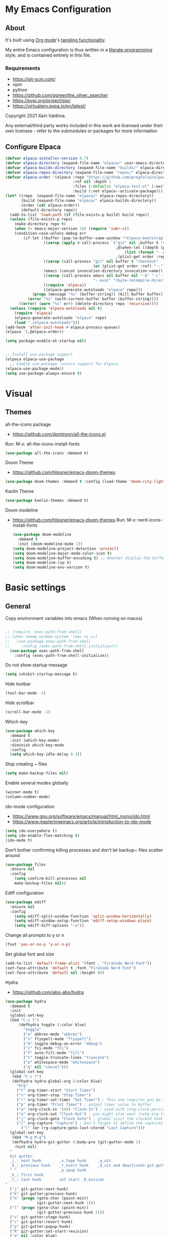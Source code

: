 #+STARTUP: overview
#+PROPERTY: header-args :comments yes :results silent
* My Emacs Configuration
** About
It's built using [[http://orgmode.org][Org mode]]'s [[http://orgmode.org/manual/Extracting-source-code.html#Extracting-source-code][tangling functionality]].

My entire Emacs configuration is thus written in a [[https://en.wikipedia.org/wiki/Literate_programming][literate programming]] style,
and is contained entirely in this file.

*** Requirements
- [[https://git-scm.com/]]
- npm
- python
- [[https://github.com/ggreer/the_silver_searcher]]
- https://pypi.org/project/pip/
- [[https://virtualenv.pypa.io/en/latest/]]



Copyright 2021 Xairi Valdivia.

Any external/third party works included in this work are licensed under
their own licenses - refer to the submodules or packages for more
information

** Configure Elpaca
#+BEGIN_SRC emacs-lisp
  (defvar elpaca-installer-version 0.7)
  (defvar elpaca-directory (expand-file-name "elpaca/" user-emacs-directory))
  (defvar elpaca-builds-directory (expand-file-name "builds/" elpaca-directory))
  (defvar elpaca-repos-directory (expand-file-name "repos/" elpaca-directory))
  (defvar elpaca-order '(elpaca :repo "https://github.com/progfolio/elpaca.git"
                                :ref nil :depth 1
                                :files (:defaults "elpaca-test.el" (:exclude "extensions"))
                                :build (:not elpaca--activate-package)))
  (let* ((repo  (expand-file-name "elpaca/" elpaca-repos-directory))
         (build (expand-file-name "elpaca/" elpaca-builds-directory))
         (order (cdr elpaca-order))
         (default-directory repo))
    (add-to-list 'load-path (if (file-exists-p build) build repo))
    (unless (file-exists-p repo)
      (make-directory repo t)
      (when (< emacs-major-version 28) (require 'subr-x))
      (condition-case-unless-debug err
          (if-let ((buffer (pop-to-buffer-same-window "*elpaca-bootstrap*"))
                   ((zerop (apply #'call-process `("git" nil ,buffer t "clone"
                                                   ,@(when-let ((depth (plist-get order :depth)))
                                                       (list (format "--depth=%d" depth) "--no-single-branch"))
                                                   ,(plist-get order :repo) ,repo))))
                   ((zerop (call-process "git" nil buffer t "checkout"
                                         (or (plist-get order :ref) "--"))))
                   (emacs (concat invocation-directory invocation-name))
                   ((zerop (call-process emacs nil buffer nil "-Q" "-L" "." "--batch"
                                         "--eval" "(byte-recompile-directory \".\" 0 'force)")))
                   ((require 'elpaca))
                   ((elpaca-generate-autoloads "elpaca" repo)))
              (progn (message "%s" (buffer-string)) (kill-buffer buffer))
            (error "%s" (with-current-buffer buffer (buffer-string))))
        ((error) (warn "%s" err) (delete-directory repo 'recursive))))
    (unless (require 'elpaca-autoloads nil t)
      (require 'elpaca)
      (elpaca-generate-autoloads "elpaca" repo)
      (load "./elpaca-autoloads")))
  (add-hook 'after-init-hook #'elpaca-process-queues)
  (elpaca `(,@elpaca-order))

  (setq package-enable-at-startup nil)


  ;; Install use-package support
  (elpaca elpaca-use-package
    ;; Enable use-package :ensure support for Elpaca.
  (elpaca-use-package-mode))
  (setq use-package-always-ensure t)
#+END_SRC

* Visual
** Themes
all-the-icons package
- https://github.com/domtronn/all-the-icons.el
Run:
M-x: all-the-icons-install-fonts

#+BEGIN_SRC emacs-lisp
  (use-package all-the-icons :demand t)
#+END_SRC

Doom Theme
- https://github.com/hlissner/emacs-doom-themes
#+BEGIN_SRC emacs-lisp
  (use-package doom-themes :demand t :config (load-theme 'doom-city-lights))
#+END_SRC

Kaolin Theme
#+BEGIN_SRC emacs-lisp
  (use-package kaolin-themes :demand t)
#+END_SRC

Doom modeline
- https://github.com/hlissner/emacs-doom-themes
  Run:  M-x: nerd-icons-install-fonts
 #+BEGIN_SRC emacs-lisp
   (use-package doom-modeline
     :demand t
     :init (doom-modeline-mode 1))
   (setq doom-modeline-project-detection 'project)
   (setq doom-modeline-major-mode-color-icon t)
   (setq doom-modeline-buffer-encoding t) ;; Whether display the buffer encoding.
   (setq doom-modeline-lsp t)
   (setq doom-modeline-env-version t)
#+END_SRC

* Basic settings
** General

Copy environment variables into emacs (When running on macos)
#+BEGIN_SRC emacs-lisp

  ;; (require 'exec-path-from-shell)
  ;; (when (memq window-system '(mac ns x))
  ;;   (use-package exec-path-from-shell
  ;;     :config (exec-path-from-shell-initialize)))
    (use-package exec-path-from-shell
      :config (exec-path-from-shell-initialize))
#+END_SRC

Do not show startup message
#+BEGIN_SRC emacs-lisp
  (setq inhibit-startup-message t)
#+END_SRC

Hide toolbar
#+BEGIN_SRC emacs-lisp
  (tool-bar-mode -1)
#+END_SRC

Hide scrollbar
#+BEGIN_SRC emacs-lisp
  (scroll-bar-mode -1)
#+END_SRC

Which-key
#+BEGIN_SRC emacs-lisp
  (use-package which-key
    :demand t
    :init (which-key-mode)
    :diminish which-key-mode
    :config
    (setq which-key-idle-delay 0.3))
#+END_SRC

Stop creating ~ files
#+BEGIN_SRC emacs-lisp
  (setq make-backup-files nil)
#+END_SRC

Enable several modes globally
#+BEGIN_SRC emacs-lisp
  (winner-mode t)
  (column-number-mode)
#+END_SRC

ido-mode configuration
- https://www.gnu.org/software/emacs/manual/html_mono/ido.html
- https://www.masteringemacs.org/article/introduction-to-ido-mode
#+BEGIN_SRC emacs-lisp
  (setq ido-everywhere t)
  (setq ido-enable-flex-matching t)
  (ido-mode t)
#+END_SRC

Don’t bother confirming killing processes and don’t let backup~ files scatter around
#+BEGIN_SRC emacs-lisp
  (use-package files
    :ensure nil
    :config
      (setq confirm-kill-processes nil
      make-backup-files nil))
#+END_SRC

Ediff configuration
#+BEGIN_SRC emacs-lisp
  (use-package ediff
    :ensure nil
    :config
      (setq ediff-split-window-function 'split-window-horizontally)
      (setq ediff-window-setup-function 'ediff-setup-windows-plain)
      (setq ediff-diff-options "-w"))
#+END_SRC

Change all prompts to y or n
#+BEGIN_SRC emacs-lisp
  (fset 'yes-or-no-p 'y-or-n-p)
#+END_SRC

Set global font and size
#+BEGIN_SRC emacs-lisp
  (add-to-list 'default-frame-alist '(font . "FiraCode Nerd Font"))
  (set-face-attribute 'default t :font "FiraCode Nerd Font")
  (set-face-attribute 'default nil :height 80)
#+END_SRC

Hydra
- https://github.com/abo-abo/hydra
#+BEGIN_SRC emacs-lisp
  (use-package hydra
    :demand t
    :init
    (global-set-key
    (kbd "C-x t")
        (defhydra toggle (:color blue)
          "toggle"
          ("a" abbrev-mode "abbrev")
          ("s" flyspell-mode "flyspell")
          ("d" toggle-debug-on-error "debug")
          ("c" fci-mode "fCi")
          ("f" auto-fill-mode "fill")
          ("t" toggle-truncate-lines "truncate")
          ("w" whitespace-mode "whitespace")
          ("q" nil "cancel")))
    (global-set-key
     (kbd "C-c t")
     (defhydra hydra-global-org (:color blue)
       "Org"
       ("t" org-timer-start "Start Timer")
       ("s" org-timer-stop "Stop Timer")
       ("r" org-timer-set-timer "Set Timer") ; This one requires you be in an orgmode doc, as it sets the timer for the header
       ("p" org-timer "Print Timer") ; output timer value to buffer
       ("w" (org-clock-in '(4)) "Clock-In") ; used with (org-clock-persistence-insinuate) (setq org-clock-persist t)
       ("o" org-clock-out "Clock-Out") ; you might also want (setq org-log-note-clock-out t)
       ("j" org-clock-goto "Clock Goto") ; global visit the clocked task
       ("c" org-capture "Capture") ; Don't forget to define the captures you want http://orgmode.org/manual/Capture.html
         ("l" (or )rg-capture-goto-last-stored "Last Capture")))
    (global-set-key
     (kbd "M-g M-g")
     (defhydra hydra-git-gutter (:body-pre (git-gutter-mode 1)
      :hint nil)
    "
    Git gutter:
    _j_: next hunk        _s_tage hunk     _q_uit
    _k_: previous hunk    _r_evert hunk    _Q_uit and deactivate git-gutter
    ^ ^                   _p_opup hunk
    _h_: first hunk
    _l_: last hunk        set start _R_evision
  "
    ("j" git-gutter:next-hunk)
    ("k" git-gutter:previous-hunk)
    ("h" (progn (goto-char (point-min))
                (git-gutter:next-hunk 1)))
    ("l" (progn (goto-char (point-min))
                (git-gutter:previous-hunk 1)))
    ("s" git-gutter:stage-hunk)
    ("r" git-gutter:revert-hunk)
    ("p" git-gutter:popup-hunk)
    ("R" git-gutter:set-start-revision)
    ("q" nil :color blue)
    ("Q" (progn (git-gutter-mode -1)
                ;; git-gutter-fringe doesn't seem to
                ;; clear the markup right away
                (sit-for 0.1)
                (git-gutter:clear))
     :color blue))
  ))
#+END_SRC
Projectile
- https://github.com/bbatsov/projectile
#+BEGIN_SRC emacs-lisp
  (use-package projectile
    :diminish projectile-mode
    :config (projectile-mode)
    :custom ((projectile-completion-system 'ivy))
    :bind-keymap
    ("C-c p" . projectile-command-map)
    :init
    ;; NOTE: Set this to the folder where you keep your Git repos!
    (when (file-directory-p "~/Projects")
      (setq projectile-project-search-path '("~/Projects")))
    (setq projectile-switch-project-action #'projectile-dired))

  (use-package counsel-projectile
    :config (counsel-projectile-mode))
#+END_SRC

Treemacs
- https://github.com/Alexander-Miller/treemacs
#+BEGIN_SRC emacs-lisp
  (use-package treemacs
    :demand t
    :defer t
    :init
    (with-eval-after-load 'winum
      (define-key winum-keymap (kbd "M-0") #'treemacs-select-window))
    :config
    (progn
      (setq treemacs-collapse-dirs                 (if treemacs-python-executable 3 0)
            treemacs-deferred-git-apply-delay      0.5
            treemacs-directory-name-transformer    #'identity
            treemacs-display-in-side-window        t
            treemacs-eldoc-display                 t
            treemacs-file-event-delay              5000
            treemacs-file-extension-regex          treemacs-last-period-regex-value
            treemacs-file-follow-delay             0.2
            treemacs-file-name-transformer         #'identity
            treemacs-follow-after-init             t
            treemacs-git-command-pipe              ""
            treemacs-goto-tag-strategy             'refetch-index
            treemacs-indentation                   2
            treemacs-indentation-string            " "
            treemacs-is-never-other-window         nil
            treemacs-max-git-entries               5000
            treemacs-missing-project-action        'ask
            treemacs-move-forward-on-expand        nil
            treemacs-no-png-images                 nil
            treemacs-no-delete-other-windows       t
            treemacs-project-follow-cleanup        nil
            treemacs-persist-file                  (expand-file-name ".cache/treemacs-persist" user-emacs-directory)
            treemacs-position                      'left
            treemacs-read-string-input             'from-child-frame
            treemacs-recenter-distance             0.1
            treemacs-recenter-after-file-follow    nil
            treemacs-recenter-after-tag-follow     nil
            treemacs-recenter-after-project-jump   'always
            treemacs-recenter-after-project-expand 'on-distance
            treemacs-show-cursor                   nil
            treemacs-show-hidden-files             t
            treemacs-hide-gitignored-files-mode    t
            treemacs-silent-filewatch              nil
            treemacs-silent-refresh                nil
            treemacs-sorting                       'alphabetic-asc
            treemacs-space-between-root-nodes      t
            treemacs-tag-follow-cleanup            t
            treemacs-tag-follow-delay              1.5
            treemacs-user-mode-line-format         nil
            treemacs-user-header-line-format       nil
            treemacs-width                         35
            treemacs-workspace-switch-cleanup      nil)
      (treemacs-follow-mode -1)
      (treemacs-filewatch-mode t))

    :bind
    (:map global-map
          ([f8]        . treemacs)
          ([f9]        . treemacs-projectile)
          ("M-0"       . treemacs-select-window)
          ("C-c 1"     . treemacs-delete-other-windows))
    )
  (use-package treemacs-projectile :demand t)
  (use-package treemacs-magit
    :after (treemacs magit)
    :demand t)
  (use-package lsp-treemacs :demand t :config (lsp-treemacs-sync-mode 1))
#+END_SRC

*** Windows Management
Ace-window
- https://github.com/abo-abo/ace-window
#+BEGIN_SRC emacs-lisp
  (use-package ace-window
    :ensure t)
  (global-set-key (kbd "M-o") 'ace-window)
  (setq aw-background nil)
  (defvar aw-dispatch-alist
    '((?x aw-delete-window "Delete Window")
      (?m aw-swap-window "Swap Windows")
      (?M aw-move-window "Move Window")
      (?c aw-copy-window "Copy Window")
      (?j aw-switch-buffer-in-window "Select Buffer")
      (?n aw-flip-window)
      (?u aw-switch-buffer-other-window "Switch Buffer Other Window")
      (?c aw-split-window-fair "Split Fair Window")
      (?v aw-split-window-vert "Split Vert Window")
      (?b aw-split-window-horz "Split Horz Window")
      (?o delete-other-windows "Delete Other Windows")
      (?? aw-show-dispatch-help))
    "List of actions for `aw-dispatch-default'.")
#+END_SRC

*** Git
Magit
- https://github.com/magit/magit
#+BEGIN_SRC emacs-lisp
  (use-package magit
    :ensure t
    :demand t
    :after transient
    :init
    (progn
      (bind-key "C-x g" 'magit-status))
    :commands (magit-status magit-get-current-branch)
    :custom (magit-display-buffer-function #'magit-display-buffer-same-window-except-diff-v1))
#+END_SRC

Forge
- https://github.com/magit/forge
#+BEGIN_SRC emacs-lisp
 (use-package transient :demand t)
  (use-package forge
    :demand t
    :after magit)
  (setq auth-sources '("~/.authinfo"))
#+END_SRC

git-gutter
- https://github.com/emacsorphanage/git-gutter
#+BEGIN_SRC emacs-lisp
  (use-package git-gutter
    :demand t
    :init
    (global-git-gutter-mode +1))
#+END_SRC

Time machine
- https://github.com/emacsmirror/git-timemachine
#+BEGIN_SRC emacs-lisp
  (use-package git-timemachine
    :demand t)
#+END_SRC

gitignore
- https://github.com/xuchunyang/gitignore-templates.el
#+BEGIN_SRC emacs-lisp
  (use-package gitignore-templates)
#+END_SRC

* Code edition
Hightlight current line
#+BEGIN_SRC emacs-lisp
  (global-hl-line-mode 1)
#+END_SRC

Replace Selection
#+BEGIN_SRC emacs-lisp
  (delete-selection-mode 1)
#+END_SRC

Show matching parentheses
#+BEGIN_SRC emacs-lisp
  (show-paren-mode 1)
#+END_SRC

Disable the electric indent mode
#+BEGIN_SRC emacs_list
  (electric-indent-mode -1)
#+END_SRC

Rainbow delimiters
- https://github.com/Fanael/rainbow-delimiters
#+BEGIN_SRC emacs-lisp
  (use-package rainbow-delimiters
    :config
      (setq rainbow-delimiters-max-face-count 9))
  (add-hook 'prog-mode-hook 'rainbow-delimiters-mode)
#+END_SRC

Replace keywords with symbols
#+BEGIN_SRC emacs-lisp
  (global-prettify-symbols-mode 1)
#+END_SRC

Font-lock annotations like TODO in source code
- https://github.com/tarsius/hl-todo
#+BEGIN_SRC emacs-lisp
  (setq hl-todo-keyword-faces
        '(("TODO"   . "#FF0000")
          ("FIXME"  . "#FF0000")
          ("DEBUG"  . "#A020F0")
          ("GOTCHA" . "#FF4500")
          ("STUB"   . "#1E90FF")))

  (use-package hl-todo :demand t)

  (eval-after-load 'hl-todo '(global-hl-todo-mode 1))
#+END_SRC

Display the current function name in the mode line
#+BEGIN_SRC emacs-lisp
  (which-function-mode 1)
#+END_SRC

Expand the marked region in semantic increments (negative prefix to reduce region)
- https://github.com/magnars/expand-region.el
  #+BEGIN_SRC emacs-lisp
    (use-package expand-region
      :demand t
      :config
      (global-set-key (kbd "C-=") 'er/expand-region))
  #+END_SRC

No tabs
#+BEGIN_SRC emacs-lisp
  (setq-default indent-tabs-mode nil)
#+END_SRC

Replace TAB with 4 spaces
#+BEGIN_SRC emacs-lisp
  (setq-default tab-width 4)
#+END_SRC

Display line numbers
#+BEGIN_SRC emacs-lisp
  (add-hook 'prog-mode-hook 'display-line-numbers-mode)
#+END_SRC

autocomplete parentheses
#+BEGIN_SRC emacs-lisp
  (electric-pair-mode t)
#+END_SRC

Remap c-z to undo
#+BEGIN_SRC emacs-lisp
  (global-set-key (kbd "C-z") 'undo)
#+END_SRC

Replace selection
#+BEGIN_SRC emacs-lisp
  (delete-selection-mode 1)
#+END_SRC

Cleanup whitespace on save
#+BEGIN_SRC emacs-lisp
  (use-package whitespace
    :ensure nil
    :hook (before-save . whitespace-cleanup))
#+END_SRC

Highlight indent guides
- https://github.com/DarthFennec/highlight-indent-guides
#+BEGIN_SRC emacs-lisp
  (use-package highlight-indent-guides
  :demand t
  :hook ((prog-mode text-mode conf-mode) . highlight-indent-guides-mode)
  :init
    (setq highlight-indent-guides-method 'column)
  :config
    (add-hook 'focus-in-hook #'highlight-indent-guides-auto-set-faces))
#+END_SRC

Avy
Used jumping to visible text using a char-based decision tree
- https://github.com/abo-abo/avy
#+BEGIN_SRC emacs-lisp
  (use-package avy
    :demand t
    :bind ("M-s" . avy-goto-char)) ;; changed from char as per jcs
#+END_SRC

Yasnippet
- https://github.com/joaotavora/yasnippet
#+BEGIN_SRC emacs-lisp
  (use-package yasnippet
    :demand t
    :init
    (yas-global-mode 1))
  (setq yas-snippet-dirs
        '("~/.emacs.d/snippets"))
#+END_SRC

* Development
** General
Flycheck
- https://www.flycheck.org/en/latest/
#+BEGIN_SRC emacs-lisp
  (use-package flycheck
    :demand t
    :init
    (global-flycheck-mode))
#+END_SRC

Flycheck inline
- https://github.com/flycheck/flycheck-inline
#+BEGIN_SRC emacs-lisp
(use-package flycheck-inline :demand t)
(with-eval-after-load 'flycheck
  (add-hook 'flycheck-mode #'flycheck-inline-mode))
#+END_SRC

Company
- https://company-mode.github.io/
#+BEGIN_SRC emacs-lisp
  (use-package company
    :demand t
    :config
    (global-company-mode 1)
    (setq company-idle-delay 0.2
          company-minimum-prefix-length 3))
#+END_SRC

Company box
- https://github.com/sebastiencs/company-box
#+BEGIN_SRC emacs-lisp
  (use-package company-box
    :demand t
    :functions (all-the-icons-faicon
                all-the-icons-material
                all-the-icons-octicon
                all-the-icons-alltheicon)
    :hook (company-mode . company-box-mode))
#+END_SRC

Toml/Ansible/Docker/Yaml modes
#+BEGIN_SRC emacs-lisp
  (use-package toml-mode :demand t)
  (use-package yaml-mode
    :demand t
    :mode ("\\.yml\\'"
           "\\.yaml\\'"))
  (use-package ansible :demand t)
  (use-package dockerfile-mode :demand t)
#+END_SRC

Multiple Cursor
#+BEGIN_SRC emacs-lisp
  (use-package multiple-cursors
    :demand t)

  (global-set-key (kbd "C-S-c C-S-c") 'mc/edit-lines)
  (global-set-key (kbd "C->") 'mc/mark-next-like-this)
  (global-set-key (kbd "C-<") 'mc/mark-previous-like-this)
  (global-set-key (kbd "C-c C-<") 'mc/mark-all-like-this)
#+END_SRC

Repeat mode
- Allows repeating a command via `C-x z` (press z each time you want to repet the command)
#+BEGIN_SRC emacs-lisp
  (use-package repeat
    :ensure nil
    :config
    (repeat-mode)
    :custom
    (repeat-too-dangerous '(kill-this-buffer))
    (repeat-exit-timeout 5))
#+END_SRC

Direnv
#+BEGIN_SRC emacs-lisp
  (use-package direnv
    :demand t
    :config
    (direnv-mode))
#+END_SRC

** Languages
Eglot
#+BEGIN_SRC emacs-lisp
  (use-package jsonrpc :demand t) ;; required by eglot
  (use-package eglot
    :demand t
    :defer t
    :config
    (add-to-list 'eglot-server-programs '((sh-mode bash-ts-mode) . ("bash-language-server" "start")))
    :hook
    (python-ts-mode . eglot-ensure)
    ;; (rust-mode . eglot-ensure)
    (sh-mode . eglot-ensure))
#+END_SRC

LSP
#+BEGIN_SRC emacs-lisp
    (use-package lsp-mode
      :demand t
      :config
      (setq lsp-enable-snippet t))
#+END_SRC

Bash
#+BEGIN_SRC emacs-lisp
  (add-to-list 'auto-mode-alist '("\\.sh\\'" . sh-mode))
  (setq sh-basic-offset 2 sh-indentation 2)
#+END_SRC

Gleam
#+BEGIN_SRC emacs-lisp
  (use-package gleam-ts-mode :mode (rx ".gleam" eos))
  ;; (require "gleam-ts-mode")
  (add-to-list 'auto-mode-alist '("\\.gleam\\'" . gleam-ts-mode))
#+END_SRC

Org mode
#+BEGIN_SRC emacs-lisp
  (setq org-src-window-setup 'split-window-right)
  (setq org-src-preserve-indentation t)

  (setq org-ellipsis " ⤵")

  (setq org-agenda-start-with-log-mode t)
  (setq org-log-done 'time)
  (setq org-log-into-drawer t)

  ;; add all org files in this directory to org-agenda
  (setq org-agenda-files
        (directory-files-recursively "~/projects/org-files" "\\.org$"))

  (setq org-todo-keywords
    (quote ((sequence "TODO(t)" "DOING(g)" "|" "DONE(d)" "CANCELLED(c)"))))

  (setq org-todo-keyword-faces
    '(
       ("TODO" . (:foreground "coral" :weight bold))
       ("DOING" . (:foreground "GoldenRod" :weight bold))
       ("DONE" . (:foreground "Green" :weight bold))
       ("CANCELLED" . (:foreground "red" :weight bold))
     ))
  (setq org-log-done 'time) ;; capture timestamp when a task changes to done

  (setq org-hide-emphasis-markers t)

  ;; replace list icon
  (font-lock-add-keywords 'org-mode
    '(("^ *\\([-]\\) "
       (0 (prog1 () (compose-region (match-beginning 1) (match-end 1) "•"))))))
  ;; change org bullets
  (use-package org-bullets
    :ensure t
    :config
    (add-hook 'org-mode-hook (lambda () (org-bullets-mode 1))))

  (let* ((variable-tuple
          (cond ((x-list-fonts "DejaVu Sans Mono")         '(:font "DejaVu Sans Mono"))
            ((x-list-fonts "Source Sans Pro") '(:font "Source Sans Pro"))
            ((x-list-fonts "Lucida Grande")   '(:font "Lucida Grande"))
            ((x-list-fonts "Verdana")         '(:font "Verdana"))
            ((x-family-fonts "Sans Serif")    '(:family "Sans Serif"))
            (nil (warn "Cannot find a Sans Serif Font.  Install Source Sans Pro."))))
         (base-font-color     (face-foreground 'default nil 'default))
         (headline           `(:inherit default :weight bold :foreground ,base-font-color)))

  (custom-theme-set-faces
     'user
     `(org-level-8 ((t (,@headline ,@variable-tuple))))
     `(org-level-7 ((t (,@headline ,@variable-tuple))))
     `(org-level-6 ((t (,@headline ,@variable-tuple))))
     `(org-level-5 ((t (,@headline ,@variable-tuple))))
     `(org-level-4 ((t (,@headline ,@variable-tuple :height 1.3))))
     `(org-level-3 ((t (,@headline ,@variable-tuple :height 1.4))))
     `(org-level-2 ((t (,@headline ,@variable-tuple :height 1.5))))
     `(org-level-1 ((t (,@headline ,@variable-tuple :height 1.6))))
     `(org-document-title ((t (,@headline ,@variable-tuple :height 2.0 :underline nil))))))

  (add-hook 'org-mode-hook 'visual-line-mode)

  (custom-theme-set-faces
     'user
     '(variable-pitch ((t (:family "DejaVu Sans Mono" :height 140 :weight thin))))
     '(fixed-pitch ((t ( :family "Fira Code Retina" :height 120)))))

  (custom-theme-set-faces
    'user
    '(org-block ((t (:inherit fixed-pitch))))
    '(org-code ((t (:inherit (shadow fixed-pitch)))))
    '(org-document-info ((t (:foreground "dark orange"))))
    '(org-document-info-keyword ((t (:inherit (shadow fixed-pitch)))))
    '(org-indent ((t (:inherit (org-hide fixed-pitch)))))
    '(org-link ((t (:foreground "royal blue" :underline t))))
    '(org-meta-line ((t (:inherit (font-lock-comment-face fixed-pitch)))))
    '(org-property-value ((t (:inherit fixed-pitch))) t)
    '(org-special-keyword ((t (:inherit (font-lock-comment-face fixed-pitch)))))
    '(org-table ((t (:inherit fixed-pitch :foreground "#83a598"))))
    '(org-tag ((t (:inherit (shadow fixed-pitch) :weight bold :height 0.8))))
    '(org-verbatim ((t (:inherit (shadow fixed-pitch))))))
#+END_SRC

Python
#+BEGIN_SRC emacs-lisp
  (setq major-mode-remap-alist
        '((python-mode . python-ts-mode)))

  (use-package pyvenv
    :init
    (setenv "WORKON_HOME" "~/.pyenv/versions"))

  (use-package virtualenvwrapper
    :init
    (setenv "WORKON_HOME" "~/.pyenv/versions"))

  (use-package flymake-ruff
    :hook (python-ts-mode . flymake-ruff-load))

  (use-package ruff-format
    :hook (python-ts-mode . ruff-format-on-save-mode))

  (add-hook 'eglot-managed-mode-hook 'flymake-ruff-load)
#+END_SRC

Rust
#+BEGIN_SRC emacs-lisp
  (use-package rust-mode
    :init
    (setq rust-mode-treesitter-derive t))

  (add-hook 'rust-mode-hook #'lsp)
  (use-package rustic
    :config
    (setq rustic-format-on-save t)
    :custom
    (rustic-cargo-use-last-stored-arguments t))
#+END_SRC

Haskell
#+BEGIN_SRC emacs-lisp
  (use-package haskell-mode :demand t)
#+END_SRC

Common Lisp
#+BEGIN_SRC emacs-lisp
  (use-package sly :demand t)
#+END_SRC

Terraform
#+BEGIN_SRC emacs-lisp
  (use-package terraform-mode :demand t)
#+END_SRC

web mode
#+BEGIN_SRC emacs-lisp
(use-package web-mode :demand t)
(add-to-list 'auto-mode-alist '("\\.html\\'" . web-mode))
(setq web-mode-markup-indent-offset 2)
(setq web-mode-css-indent-offset 2)
(setq web-mode-code-indent-offset 2)
#+END_SRC

emmet mode
#+BEGIN_SRC emacs-lisp
(use-package emmet-mode :demand t)
(add-hook 'sgml-mode-hook 'emmet-mode) ;; Auto-start on any markup modes
(add-hook 'css-mode-hook  'emmet-mode) ;; enable Emmet's css abbreviation.
(add-hook 'web-mode-hook  'emmet-mode) ;; enable Emmet's css abbreviation.
#+END_SRC

*** Swiper / Ivy / Counsel
Swiper gives us a really efficient incremental search with regular expressions and Ivy / Counsel replace a lot of ido or helms completion functionality
- https://github.com/abo-abo/swiper

 Counsel
#+BEGIN_SRC emacs-lisp
  (use-package counsel
    :demand t
    :bind
    (("M-y" . counsel-yank-pop)
     :map ivy-minibuffer-map
     ("M-y" . ivy-next-line)))
#+END_SRC

Ivy
#+BEGIN_SRC emacs-lisp
(use-package ivy
  :demand t
  :diminish (ivy-mode)
  :bind (("C-x b" . ivy-switch-buffer))
  :config
  (ivy-mode 1)
  (setq ivy-use-virtual-buffers t)
  (setq ivy-count-format "%d/%d ")
  (setq ivy-display-style 'fancy))
#+END_SRC

Swiper
#+BEGIN_SRC emacs-lisp
(use-package swiper
  :demand t
  :bind (("C-s" . swiper)
         ("C-r" . swiper)
         ("C-c C-r" . ivy-resume)
         ("M-x" . counsel-M-x)
         ("C-x C-f" . counsel-find-file)
         )
  :config
  (progn
    (ivy-mode 1)
    (setq ivy-use-virtual-buffers t)
    (setq ivy-display-style 'fancy)
    (define-key read-expression-map (kbd "C-r") 'counsel-expression-history)
    ))
#+END_SRC

*** Searching
Silver search
- https://github.com/Wilfred/ag.el
#+BEGIN_SRC emacs-lisp
  (use-package ag :demand t)
  (setq ag-highlight-search t)
#+END_SRC

Anzu
displays current match and total matches information in the mode-line
 - https://github.com/emacsorphanage/anzu
#+BEGIN_SRC emacs-lisp
(use-package anzu :demand t :init(global-anzu-mode))
;; (global-anzu-mode +1)
(global-set-key [remap query-replace] 'anzu-query-replace)
(global-set-key [remap query-replace-regexp] 'anzu-query-replace-regexp)

(defun my/anzu-update-func (here total)
  (when anzu--state
    (let ((status (cl-case anzu--state
                    (search (format "<%d/%d>" here total))
                    (replace-query (format "(%d Replaces)" total))
                    (replace (format "<%d/%d>" here total)))))
      (propertize status 'face 'anzu-mode-line))))

(custom-set-variables
 '(anzu-mode-lighter "")
 '(anzu-deactivate-region t)
 '(anzu-search-threshold 1000)
 '(anzu-replace-threshold 50)
 '(anzu-replace-to-string-separator " => ")
 '(anzu-mode-line-update-function #'my/anzu-update-func))
(global-set-key [remap query-replace] 'anzu-query-replace)
(global-set-key [remap query-replace-regexp] 'anzu-query-replace-regexp)
#+END_SRC

** Keybindings
Keychord
- https://github.com/emacsorphanage/key-chord/tree/7f7fd7c5bd2b996fa054779357e1566f7989e07d
#+BEGIN_SRC emacs-lisp
  (use-package key-chord
    :demand t
    :config
    (key-chord-mode 1)
    (key-chord-define-global "kk" 'forward-word)
    (key-chord-define-global "xx" 'save-buffer)
    (key-chord-define-global "jj" 'backward-word)
    (key-chord-define-global "ññ" 'kill-whole-line)
    (key-chord-define-global "yy" 'copy-line)
    (key-chord-define-global "yp" 'duplicate-line)
    (key-chord-define-global "qq" 'delete-other-windows))
#+END_SRC

Editing
#+BEGIN_SRC emacs-lisp
(defun duplicate-line()
  "functions being used in a keybinding"
  (interactive)
  (move-beginning-of-line 1)
  (kill-line)
  (yank)
  (open-line 1)
  (next-line 1)
  (yank))

(defun copy-line (arg)
  "Copy lines (as many as prefix argument) in the kill ring"
  (interactive "p")
  (kill-ring-save (line-beginning-position)
                  (line-beginning-position (+ 1 arg)))
  (message "%d line%s copied" arg (if (= 1 arg) "" "s")))
(defun get-point (symbol &optional arg)
  "get the point"
  (funcall symbol arg)
  (point))

(defun copy-thing (begin-of-thing end-of-thing &optional arg)
  "copy thing between beg & end into kill ring"
  (save-excursion
    (let ((beg (get-point begin-of-thing 1))
          (end (get-point end-of-thing arg)))
      (copy-region-as-kill beg end))))

(defun copy-word (&optional arg)
  "Copy words at point into kill-ring"
  (interactive "P")
  (copy-thing 'backward-word 'forward-word arg)
  (paste-to-mark arg))
#+END_SRC

#+BEGIN_SRC emacs-lisp
(global-set-key (kbd "M-p") 'org-edit-src-code)
#+END_SRC

Ibuffer
#+BEGIN_SRC emacs-lisp
(global-set-key (kbd "C-x C-b") 'ibuffer)
(setq ibuffer-saved-filter-groups
      (quote (("default"
               ("dired" (mode . dired-mode))
               ("org" (name . "^.*org$"))
               ("web" (or (mode . web-mode) (mode . js2-mode)))
               ("shell" (or (mode . eshell-mode) (mode . shell-mode)))
               ("python" (mode . python-mode))
               ("terraform" (mode . terraform-mode))
               ("rust" (name . "^.*rs$"))
               ("emacs" (or
                         (name . "^\\*scratch\\*$")
                         (name . "^\\*Messages\\*$")))
               ))))
(add-hook 'ibuffer-hook
          (lambda ()
            (ibuffer-auto-mode 1)
            (ibuffer-switch-to-saved-filter-groups "default")))

;; Don't show filter groups if there are no buffers in that group
(setq ibuffer-show-empty-filter-groups nil)
;; Don't ask for confirmation to delete marked buffers
(setq ibuffer-expert t)

;; Modify the default ibuffer-formats
(setq ibuffer-formats
      '((mark modified read-only " "
              (name 18 18 :left :elide)
              " "
              (size 9 -1 :right)
              " "
              (mode 16 16 :left :elide)
              " "
              filename-and-process)))
#+END_SRC
